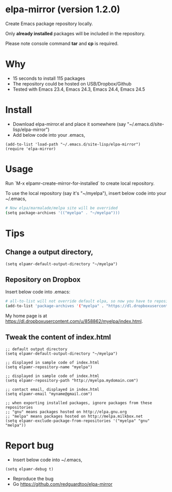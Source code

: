 * elpa-mirror (version 1.2.0)
Create Emacs package repository locally.

Only *already installed* packages will be included in the repository.


Please note console command *tar* and *cp* is required.

* Why
- 15 seconds to install 115 packages
- The repository could be hosted on USB/Dropbox/Github
- Tested with Emacs 23.4, Emacs 24.3, Emacs 24.4, Emacs 24.5

* Install
- Download elpa-mirror.el and place it somewhere (say "~/.emacs.d/site-lisp/elpa-mirror")
- Add below code into your .emacs,
#+BEGIN_SRC elisp
(add-to-list 'load-path "~/.emacs.d/site-lisp/elpa-mirror")
(require 'elpa-mirror)
#+END_SRC
* Usage
Run `M-x elpamr-create-mirror-for-installed` to create local repository.

To use the local repository (say it's "~/myelpa"), insert below code into your ~/.emacs,
#+BEGIN_SRC sh
# Now elpa/marmalade/melpa site will be overrided
(setq package-archives '(("myelpa" . "~/myelpa")))
#+END_SRC

* Tips
** Change a output directory,
#+BEGIN_SRC elisp
(setq elpamr-default-output-directory "~/myelpa")
#+END_SRC
** Repository on Dropbox
Insert below code into .emacs:
#+BEGIN_SRC sh
# all-to-list will not override default elpa, so now you have to repositories, one is elpa, another is myelpa
(add-to-list 'package-archives '("myelpa" . "https://dl.dropboxusercontent.com/u/858862/myelpa/"))
#+END_SRC

My home page is at [[https://dl.dropboxusercontent.com/u/858862/myelpa/index.html]].

** Tweak the content of index.html

#+BEGIN_SRC elisp
;; default output directory
(setq elpamr-default-output-directory "~/myelpa")

;; displayed in sample code of index.html
(setq elpamr-repository-name "myelpa")

;; displayed in sample code of index.html
(setq elpamr-repository-path "http://myelpa.mydomain.com")

;; contact email, displayed in index.html
(setq elpamr-email "myname@gmail.com")

;; when exporting installed packages, ignore packages from these repositories
;; "gnu" means packages hosted on http://elpa.gnu.org
;; "melpa" means packages hosted on http://melpa.milkbox.net
(setq elpamr-exclude-package-from-repositories '("myelpa" "gnu" "melpa"))
#+END_SRC

* Report bug
- Insert below code into ~/.emacs,
#+begin_src elisp
(setq elpamr-debug t)
#+end_src
- Reproduce the bug
- Go [[https://github.com/redguardtoo/elpa-mirror]]